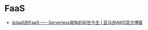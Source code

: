 * FaaS
  + [[https://aws.amazon.com/cn/blogs/china/iaas-faas-serverless/][从IaaS到FaaS—— Serverless架构的前世今生 | 亚马逊AWS官方博客]]

